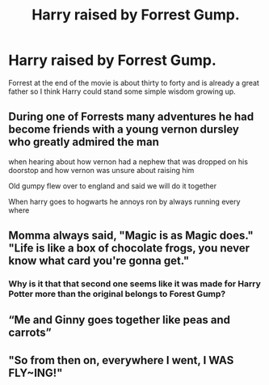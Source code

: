 #+TITLE: Harry raised by Forrest Gump.

* Harry raised by Forrest Gump.
:PROPERTIES:
:Author: Blue2601
:Score: 9
:DateUnix: 1579063415.0
:DateShort: 2020-Jan-15
:FlairText: Prompt
:END:
Forrest at the end of the movie is about thirty to forty and is already a great father so I think Harry could stand some simple wisdom growing up.


** During one of Forrests many adventures he had become friends with a young vernon dursley who greatly admired the man

when hearing about how vernon had a nephew that was dropped on his doorstop and how vernon was unsure about raising him

Old gumpy flew over to england and said we will do it together

When harry goes to hogwarts he annoys ron by always running every where
:PROPERTIES:
:Author: CommanderL3
:Score: 8
:DateUnix: 1579072922.0
:DateShort: 2020-Jan-15
:END:


** Momma always said, "Magic is as Magic does." "Life is like a box of chocolate frogs, you never know what card you're gonna get."
:PROPERTIES:
:Author: DarkLordRowan
:Score: 5
:DateUnix: 1579117991.0
:DateShort: 2020-Jan-15
:END:

*** Why is it that that second one seems like it was made for Harry Potter more than the original belongs to Forest Gump?
:PROPERTIES:
:Author: Nyanmaru_San
:Score: 2
:DateUnix: 1579223687.0
:DateShort: 2020-Jan-17
:END:


** “Me and Ginny goes together like peas and carrots”
:PROPERTIES:
:Author: archive-of-our-hole
:Score: 5
:DateUnix: 1579120374.0
:DateShort: 2020-Jan-16
:END:


** "So from then on, everywhere I went, I WAS FLY~ING!"
:PROPERTIES:
:Author: Devil_Kiwi
:Score: 2
:DateUnix: 1579214830.0
:DateShort: 2020-Jan-17
:END:
